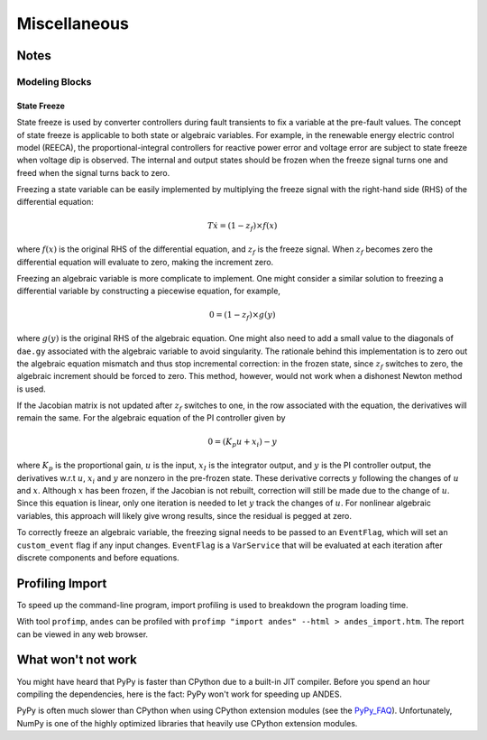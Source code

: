 .. _misc:

**********************
Miscellaneous
**********************

Notes
=====

Modeling Blocks
---------------

State Freeze
````````````

State freeze is used by converter controllers during fault transients
to fix a variable at the pre-fault values. The concept of state freeze
is applicable to both state or algebraic variables.
For example, in the renewable energy electric control model (REECA),
the proportional-integral controllers for reactive power error and voltage
error are subject to state freeze when voltage dip is observed.
The internal and output states should be frozen when the freeze signal
turns one and freed when the signal turns back to zero.

Freezing a state variable can be easily implemented by multiplying the freeze
signal with the right-hand side (RHS) of the differential equation:

.. math ::
    T \dot{x} = (1 - z_f) \times f(x)

where :math:`f(x)` is the original RHS of the differential equation,
and :math:`z_f` is the freeze signal. When :math:`z_f` becomes zero
the differential equation will evaluate to zero, making the increment
zero.

Freezing an algebraic variable is more complicate to implement.
One might consider a similar solution to freezing a differential variable
by constructing a piecewise equation, for example,

.. math::
    0 = (1 - z_f)\times g(y)

where :math:`g(y)` is the original RHS of the algebraic equation.
One might also need to add a small value to the diagonals of ``dae.gy``
associated with the algebraic variable to avoid singularity.
The rationale behind this implementation is to zero out the algebraic
equation mismatch and thus stop incremental correction:
in the frozen state, since :math:`z_f` switches to zero,
the algebraic increment should be forced to zero.
This method, however, would not work when a dishonest Newton method is
used.

If the Jacobian matrix is not updated after :math:`z_f` switches to one,
in the row associated with the equation, the derivatives will remain the
same. For the algebraic equation of the PI controller given by

.. math::

    0 = (K_p u + x_i) - y

where :math:`K_p` is the proportional gain, :math:`u` is the input,
:math:`x_I` is the integrator output, and :math:`y` is the PI controller
output, the derivatives w.r.t :math:`u`, :math:`x_i` and :math:`y` are
nonzero in the pre-frozen state. These derivative corrects :math:`y`
following the changes of :math:`u` and :math:`x`.
Although :math:`x` has been frozen, if the Jacobian is not rebuilt,
correction will still be made due to the change of :math:`u`.
Since this equation is linear, only one iteration is needed to let
:math:`y` track the changes of :math:`u`.
For nonlinear algebraic variables, this approach will likely give wrong
results, since the residual is pegged at zero.

To correctly freeze an algebraic variable, the freezing signal needs to
be passed to an ``EventFlag``, which will set an ``custom_event`` flag
if any input changes.
``EventFlag`` is a ``VarService`` that will be evaluated at each
iteration after discrete components and before equations.


Profiling Import
========================================
To speed up the command-line program, import profiling is used to breakdown the program loading time.

With tool ``profimp``, ``andes`` can be profiled with ``profimp "import andes" --html > andes_import.htm``. The
report can be viewed in any web browser.

What won't not work
===================

You might have heard that PyPy is faster than CPython due to a built-in JIT compiler.
Before you spend an hour compiling the dependencies, here is the fact:
PyPy won't work for speeding up ANDES.

PyPy is often much slower than CPython when using CPython extension modules
(see the PyPy_FAQ_).
Unfortunately, NumPy is one of the highly optimized libraries that heavily
use CPython extension modules.

.. _PyPy_FAQ: https://doc.pypy.org/en/latest/faq.html#do-c-extension-modules-work-with-pypy
